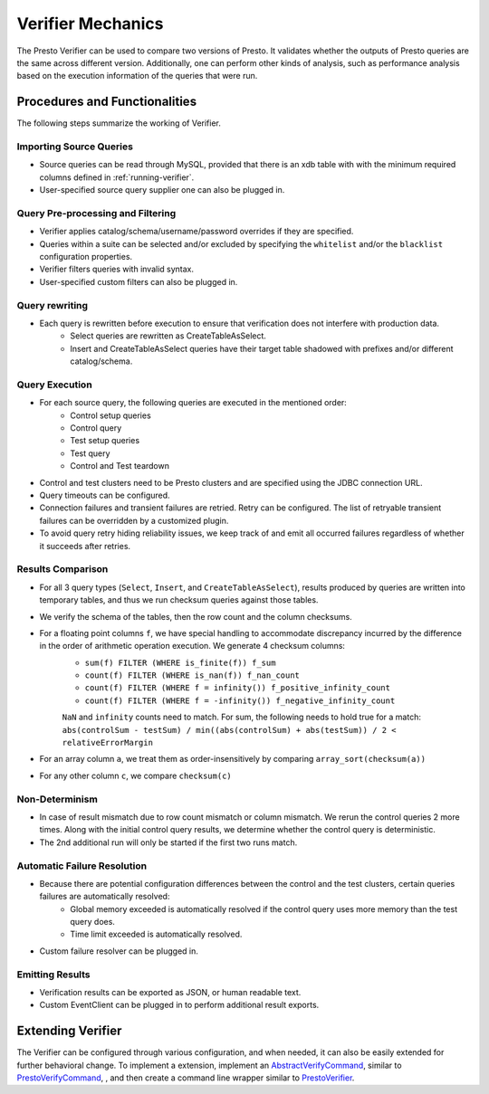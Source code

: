 ==================
Verifier Mechanics
==================

The Presto Verifier can be used to compare two versions of Presto. It validates whether the outputs of Presto queries are the same across different version.
Additionally, one can perform other kinds of analysis, such as performance analysis based on the execution information of the queries that were run.

Procedures and Functionalities
------------------------------

The following steps summarize the working of Verifier.

Importing Source Queries
~~~~~~~~~~~~~~~~~~~~~~~~

* Source queries can be read through MySQL, provided that there is an xdb table with with the minimum required columns defined in :ref:`running-verifier`.
* User-specified source query supplier one can also be plugged in.

Query Pre-processing and Filtering
~~~~~~~~~~~~~~~~~~~~~~~~~~~~~~~~~~

* Verifier applies catalog/schema/username/password overrides if they are specified.
* Queries within a suite can be selected and/or excluded by specifying the ``whitelist`` and/or the ``blacklist`` configuration properties.
* Verifier filters queries with invalid syntax.
* User-specified custom filters can also be plugged in.

Query rewriting
~~~~~~~~~~~~~~~
* Each query is rewritten before execution to ensure that verification does not interfere with production data.
    * Select queries are rewritten as CreateTableAsSelect.
    * Insert and CreateTableAsSelect queries have their target table shadowed with prefixes and/or different catalog/schema.

Query Execution
~~~~~~~~~~~~~~~
* For each source query, the following queries are executed in the mentioned order:
    * Control setup queries
    * Control query
    * Test setup queries
    * Test query
    * Control and Test teardown
* Control and test clusters need to be Presto clusters and are specified using the JDBC connection URL.
* Query timeouts can be configured.
* Connection failures and transient failures are retried. Retry can be configured. The list of retryable transient failures can be overridden by a customized plugin.
* To avoid query retry hiding reliability issues, we keep track of and emit all occurred failures regardless of whether it succeeds after retries.

Results Comparison
~~~~~~~~~~~~~~~~~~
* For all 3 query types (``Select``, ``Insert``, and ``CreateTableAsSelect``), results produced by queries are written into temporary tables,
  and thus we run checksum queries against those tables.
* We verify the schema of the tables, then the row count and the column checksums.
* For a floating point columns ``f``, we have special handling to accommodate discrepancy incurred by the difference in the order of arithmetic operation execution. We generate 4 checksum columns:
    * ``sum(f) FILTER (WHERE is_finite(f)) f_sum``
    * ``count(f) FILTER (WHERE is_nan(f)) f_nan_count``
    * ``count(f) FILTER (WHERE f = infinity()) f_positive_infinity_count``
    * ``count(f) FILTER (WHERE f = -infinity()) f_negative_infinity_count``

    ``NaN`` and ``infinity`` counts need to match. For sum, the following needs to hold true for a match:
    ``abs(controlSum - testSum) / min((abs(controlSum) + abs(testSum)) / 2 < relativeErrorMargin``
* For an array column ``a``, we treat them as order-insensitively by comparing ``array_sort(checksum(a))``
* For any other column ``c``, we compare ``checksum(c)``

Non-Determinism
~~~~~~~~~~~~~~~
* In case of result mismatch due to row count mismatch or column mismatch. We rerun the control queries 2 more times.
  Along with the initial control query results, we determine whether the control query is deterministic.
* The 2nd additional run will only be started if the first two runs match.

Automatic Failure Resolution
~~~~~~~~~~~~~~~~~~~~~~~~~~~~
* Because there are potential configuration differences between the control and the test clusters, certain queries failures are automatically resolved:
    * Global memory exceeded is automatically resolved if the control query uses more memory than the test query does.
    * Time limit exceeded is automatically resolved.
* Custom failure resolver can be plugged in.

Emitting Results
~~~~~~~~~~~~~~~~
* Verification results can be exported as JSON, or human readable text.
* Custom EventClient can be plugged in to perform additional result exports.

Extending Verifier
------------------

The Verifier can be configured through various configuration, and when needed, it can also be easily extended for further behavioral change.
To implement a extension, implement an `AbstractVerifyCommand <https://github.com/prestodb/presto/blob/master/presto-verifier/src/main/java/com/facebook/presto/verifier/framework/AbstractVerifyCommand.java>`_,
similar to `PrestoVerifyCommand <https://github.com/prestodb/presto/blob/master/presto-verifier/src/main/java/com/facebook/presto/verifier/PrestoVerifyCommand.java>`_,
, and then create a command line wrapper similar to `PrestoVerifier <https://github.com/prestodb/presto/blob/master/presto-verifier/src/main/java/com/facebook/presto/verifier/PrestoVerifier.java>`_.
